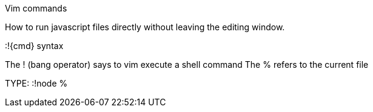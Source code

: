 Vim commands

How to run javascript files directly without leaving the editing window.

:!{cmd} syntax

The ! (bang operator) says to vim execute a shell command
The % refers to the current file

TYPE: :!node %


